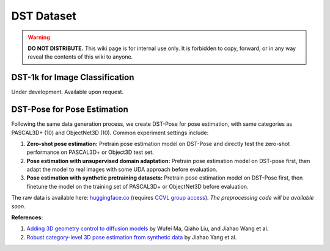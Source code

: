DST Dataset
***********

.. warning::

   **DO NOT DISTRIBUTE.** This wiki page is for internal use only. It is forbidden to copy, forward, or in any way reveal the contents of this wiki to anyone.

DST-1k for Image Classification
-------------------------------

Under development. Available upon request.

DST-Pose for Pose Estimation
----------------------------

Following the same data generation process, we create DST-Pose for pose estimation, with same categories as PASCAL3D+ (10) and ObjectNet3D (10). Common experiment settings include:

1. **Zero-shot pose estimation:** Pretrain pose estimation model on DST-Pose and directly test the zero-shot performance on PASCAL3D+ or Object3D test set.
2. **Pose estimation with unsupervised domain adaptation:** Pretrain pose estimation model on DST-pose first, then adapt the model to real images with some UDA approach before evaluation.
3. **Pose estimation with synthetic pretraining datasets:** Pretrain pose estimation model on DST-Pose first, then finetune the model on the training set of PASCAL3D+ or ObjectNet3D before evaluation.

The raw data is available here: `huggingface.co <https://huggingface.co/datasets/ccvl/DST-pose>`_ (requires `CCVL group access <https://wufei-wiki.readthedocs.io/en/latest/ccvl_huggingface.html>`_). *The preprocessing code will be available soon.*

**References:**

1. `Adding 3D geometry control to diffusion models <https://arxiv.org/abs/2306.08103>`_ by Wufei Ma, Qiaho Liu, and Jiahao Wang et al.
2. `Robust category-level 3D pose estimation from synthetic data <https://arxiv.org/abs/2305.16124>`_ by Jiahao Yang et al.

